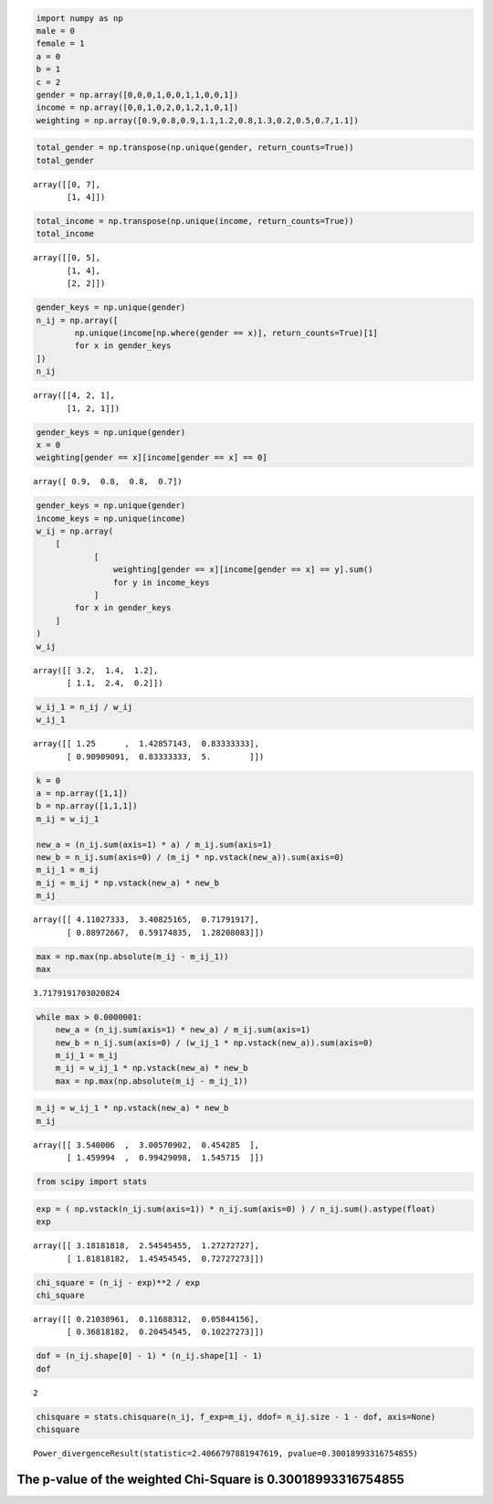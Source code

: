 
.. code:: python

    import numpy as np
    male = 0
    female = 1
    a = 0
    b = 1
    c = 2
    gender = np.array([0,0,0,1,0,0,1,1,0,0,1])
    income = np.array([0,0,1,0,2,0,1,2,1,0,1])
    weighting = np.array([0.9,0.8,0.9,1.1,1.2,0.8,1.3,0.2,0.5,0.7,1.1])

.. code:: python

    total_gender = np.transpose(np.unique(gender, return_counts=True))
    total_gender




.. parsed-literal::

    array([[0, 7],
           [1, 4]])



.. code:: python

    total_income = np.transpose(np.unique(income, return_counts=True))
    total_income




.. parsed-literal::

    array([[0, 5],
           [1, 4],
           [2, 2]])



.. code:: python

    gender_keys = np.unique(gender)
    n_ij = np.array([
            np.unique(income[np.where(gender == x)], return_counts=True)[1]
            for x in gender_keys
    ])
    n_ij




.. parsed-literal::

    array([[4, 2, 1],
           [1, 2, 1]])



.. code:: python

    gender_keys = np.unique(gender)
    x = 0
    weighting[gender == x][income[gender == x] == 0]




.. parsed-literal::

    array([ 0.9,  0.8,  0.8,  0.7])



.. code:: python

    gender_keys = np.unique(gender)
    income_keys = np.unique(income)
    w_ij = np.array(
        [
                [
                    weighting[gender == x][income[gender == x] == y].sum()
                    for y in income_keys
                ]
            for x in gender_keys
        ]
    )
    w_ij




.. parsed-literal::

    array([[ 3.2,  1.4,  1.2],
           [ 1.1,  2.4,  0.2]])



.. code:: python

    w_ij_1 = n_ij / w_ij
    w_ij_1




.. parsed-literal::

    array([[ 1.25      ,  1.42857143,  0.83333333],
           [ 0.90909091,  0.83333333,  5.        ]])



.. code:: python

    k = 0
    a = np.array([1,1])
    b = np.array([1,1,1])
    m_ij = w_ij_1
    
    new_a = (n_ij.sum(axis=1) * a) / m_ij.sum(axis=1)
    new_b = n_ij.sum(axis=0) / (m_ij * np.vstack(new_a)).sum(axis=0)
    m_ij_1 = m_ij
    m_ij = m_ij * np.vstack(new_a) * new_b
    m_ij




.. parsed-literal::

    array([[ 4.11027333,  3.40825165,  0.71791917],
           [ 0.88972667,  0.59174835,  1.28208083]])



.. code:: python

    max = np.max(np.absolute(m_ij - m_ij_1))
    max




.. parsed-literal::

    3.7179191703020824



.. code:: python

    while max > 0.0000001:
        new_a = (n_ij.sum(axis=1) * new_a) / m_ij.sum(axis=1)
        new_b = n_ij.sum(axis=0) / (w_ij_1 * np.vstack(new_a)).sum(axis=0)
        m_ij_1 = m_ij
        m_ij = w_ij_1 * np.vstack(new_a) * new_b
        max = np.max(np.absolute(m_ij - m_ij_1))

.. code:: python

    m_ij = w_ij_1 * np.vstack(new_a) * new_b
    m_ij




.. parsed-literal::

    array([[ 3.540006  ,  3.00570902,  0.454285  ],
           [ 1.459994  ,  0.99429098,  1.545715  ]])



.. code:: python

    from scipy import stats

.. code:: python

    exp = ( np.vstack(n_ij.sum(axis=1)) * n_ij.sum(axis=0) ) / n_ij.sum().astype(float)
    exp




.. parsed-literal::

    array([[ 3.18181818,  2.54545455,  1.27272727],
           [ 1.81818182,  1.45454545,  0.72727273]])



.. code:: python

    chi_square = (n_ij - exp)**2 / exp
    chi_square




.. parsed-literal::

    array([[ 0.21038961,  0.11688312,  0.05844156],
           [ 0.36818182,  0.20454545,  0.10227273]])



.. code:: python

    dof = (n_ij.shape[0] - 1) * (n_ij.shape[1] - 1)
    dof




.. parsed-literal::

    2



.. code:: python

    chisquare = stats.chisquare(n_ij, f_exp=m_ij, ddof= n_ij.size - 1 - dof, axis=None)
    chisquare




.. parsed-literal::

    Power_divergenceResult(statistic=2.4066797881947619, pvalue=0.30018993316754855)



The p-value of the weighted Chi-Square is 0.30018993316754855
^^^^^^^^^^^^^^^^^^^^^^^^^^^^^^^^^^^^^^^^^^^^^^^^^^^^^^^^^^^^^

